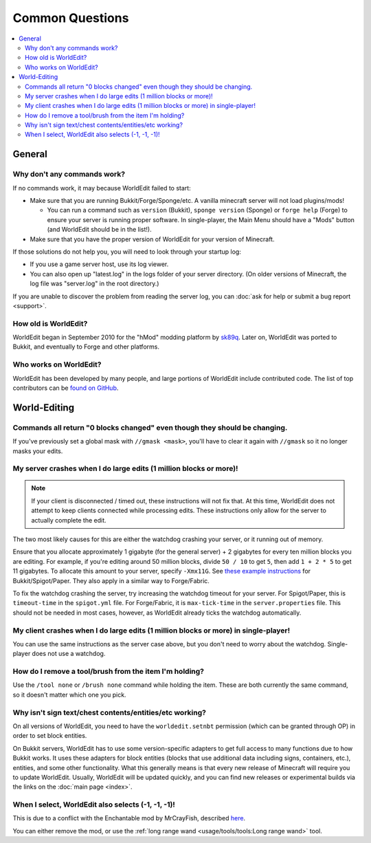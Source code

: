 ================
Common Questions
================

.. contents::
    :local:
    :backlinks: none

General
=======

Why don't any commands work?
~~~~~~~~~~~~~~~~~~~~~~~~~~~~

If no commands work, it may because WorldEdit failed to start:

* Make sure that you are running Bukkit/Forge/Sponge/etc. A vanilla minecraft server will not load plugins/mods!

  * You can run a command such as ``version`` (Bukkit), ``sponge version`` (Sponge) or ``forge help`` (Forge) to ensure your server is running proper software. In single-player, the Main Menu should have a "Mods" button (and WorldEdit should be in the list!).

* Make sure that you have the proper version of WorldEdit for your version of Minecraft.

If those solutions do not help you, you will need to look through your startup log:

* If you use a game server host, use its log viewer.
* You can also open up "latest.log" in the logs folder of your server directory. (On older versions of Minecraft, the log file was "server.log" in the root directory.)

If you are unable to discover the problem from reading the server log, you can :doc:`ask for help or submit a bug report <support>`.

How old is WorldEdit?
~~~~~~~~~~~~~~~~~~~~~~

WorldEdit began in September 2010 for the "hMod" modding platform by `sk89q <http://www.sk89q.com>`_. Later on, WorldEdit was ported to Bukkit, and eventually to Forge and other platforms.

Who works on WorldEdit?
~~~~~~~~~~~~~~~~~~~~~~~~

WorldEdit has been developed by many people, and large portions of WorldEdit include contributed code. The list of top contributors can be `found on GitHub <https://github.com/EngineHub/WorldEdit/graphs/contributors>`_.

World-Editing
=============

Commands all return "0 blocks changed" even though they should be changing.
~~~~~~~~~~~~~~~~~~~~~~~~~~~~~~~~~~~~~~~~~~~~~~~~~~~~~~~~~~~~~~~~~~~~~~~~~~~

If you've previously set a global mask with ``//gmask <mask>``, you'll have to clear it again with ``//gmask`` so it no longer masks your edits.

My server crashes when I do large edits (1 million blocks or more)!
~~~~~~~~~~~~~~~~~~~~~~~~~~~~~~~~~~~~~~~~~~~~~~~~~~~~~~~~~~~~~~~~~~~

.. note::
    
   If your client is disconnected / timed out, these instructions will not fix that.
   At this time, WorldEdit does not attempt to keep clients connected while processing edits.
   These instructions only allow for the server to actually complete the edit.

The two most likely causes for this are either the watchdog crashing your server, or it running out of memory.

Ensure that you allocate approximately 1 gigabyte (for the general server) + 2 gigabytes for every ten million blocks you are editing.
For example, if you're editing around 50 million blocks, divide ``50 / 10`` to get ``5``, then add ``1 + 2 * 5`` to get 11 gigabytes.
To allocate this amount to your server, specify ``-Xmx11G``. See `these example instructions <https://bukkit.gamepedia.com/Setting_the_Java_Virtual_Machine_Heap_Size>`_
for Bukkit/Spigot/Paper. They also apply in a similar way to Forge/Fabric.

To fix the watchdog crashing the server, try increasing the watchdog timeout for your server. For Spigot/Paper, this
is ``timeout-time`` in the ``spigot.yml`` file. For Forge/Fabric, it is ``max-tick-time`` in the ``server.properties`` file.
This should not be needed in most cases, however, as WorldEdit already ticks the watchdog automatically.

My client crashes when I do large edits (1 million blocks or more) in single-player!
~~~~~~~~~~~~~~~~~~~~~~~~~~~~~~~~~~~~~~~~~~~~~~~~~~~~~~~~~~~~~~~~~~~~~~~~~~~~~~~~~~~~

You can use the same instructions as the server case above, but you don't need to worry about the watchdog.
Single-player does not use a watchdog.

How do I remove a tool/brush from the item I'm holding?
~~~~~~~~~~~~~~~~~~~~~~~~~~~~~~~~~~~~~~~~~~~~~~~~~~~~~~~~

Use the ``/tool none`` or ``/brush none`` command while holding the item. These are both currently the same command, so it doesn't matter which one you pick.


Why isn't sign text/chest contents/entities/etc working?
~~~~~~~~~~~~~~~~~~~~~~~~~~~~~~~~~~~~~~~~~~~~~~~~~~~~~~~~
On all versions of WorldEdit, you need to have the ``worldedit.setnbt`` permission (which can be granted through OP) in order to set block entities.

.. _bukkit-adapters:

On Bukkit servers, WorldEdit has to use some version-specific adapters to get full access to many functions due to how Bukkit works. It uses these adapters for block entities (blocks that use additional data including signs, containers, etc.), entities, and some other functionality. What this generally means is that every new release of Minecraft will require you to update WorldEdit. Usually, WorldEdit will be updated quickly, and you can find new releases or experimental builds via the links on the :doc:`main page <index>`.

When I select, WorldEdit also selects (-1, -1, -1)!
~~~~~~~~~~~~~~~~~~~~~~~~~~~~~~~~~~~~~~~~~~~~~~~~~~~

This is due to a conflict with the Enchantable mod by MrCrayFish, described `here <https://github.com/MrCrayfish/Enchantable/issues/18>`_.

You can either remove the mod, or use the :ref:`long range wand <usage/tools/tools:Long range wand>` tool.
